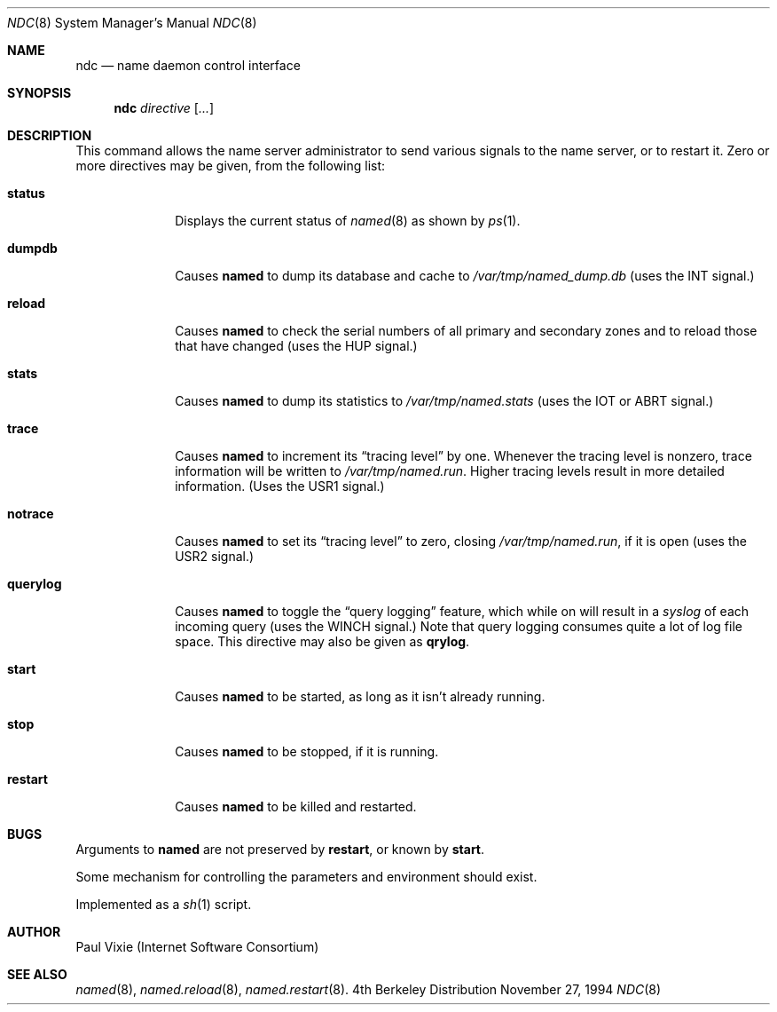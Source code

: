 .\"	$NetBSD: ndc.8,v 1.1.1.1 1998/10/05 18:01:59 tron Exp $
.\"
.\" Copyright (c) 1994
.\"    The Regents of the University of California.  All rights reserved.
.\" 
.\" Redistribution and use in source and binary forms, with or without
.\" modification, are permitted provided that the following conditions
.\" are met:
.\" 1. Redistributions of source code must retain the above copyright
.\"    notice, this list of conditions and the following disclaimer.
.\" 2. Redistributions in binary form must reproduce the above copyright
.\"    notice, this list of conditions and the following disclaimer in the
.\"    documentation and/or other materials provided with the distribution.
.\" 3. All advertising materials mentioning features or use of this software
.\"    must display the following acknowledgement:
.\" 	This product includes software developed by the University of
.\" 	California, Berkeley and its contributors.
.\" 4. Neither the name of the University nor the names of its contributors
.\"    may be used to endorse or promote products derived from this software
.\"    without specific prior written permission.
.\" 
.\" THIS SOFTWARE IS PROVIDED BY THE REGENTS AND CONTRIBUTORS ``AS IS'' AND
.\" ANY EXPRESS OR IMPLIED WARRANTIES, INCLUDING, BUT NOT LIMITED TO, THE
.\" IMPLIED WARRANTIES OF MERCHANTABILITY AND FITNESS FOR A PARTICULAR PURPOSE
.\" ARE DISCLAIMED.  IN NO EVENT SHALL THE REGENTS OR CONTRIBUTORS BE LIABLE
.\" FOR ANY DIRECT, INDIRECT, INCIDENTAL, SPECIAL, EXEMPLARY, OR CONSEQUENTIAL
.\" DAMAGES (INCLUDING, BUT NOT LIMITED TO, PROCUREMENT OF SUBSTITUTE GOODS
.\" OR SERVICES; LOSS OF USE, DATA, OR PROFITS; OR BUSINESS INTERRUPTION)
.\" HOWEVER CAUSED AND ON ANY THEORY OF LIABILITY, WHETHER IN CONTRACT, STRICT
.\" LIABILITY, OR TORT (INCLUDING NEGLIGENCE OR OTHERWISE) ARISING IN ANY WAY
.\" OUT OF THE USE OF THIS SOFTWARE, EVEN IF ADVISED OF THE POSSIBILITY OF
.\" SUCH DAMAGE.
.\"
.Dd November 27, 1994
.Dt NDC 8 
.Os BSD 4
.Sh NAME
.Nm ndc 
.Nd name daemon control interface
.Sh SYNOPSIS
.Nm ndc
.Ar directive
.Op Ar ... 
.Sh DESCRIPTION
This command allows the name server administrator to send various signals
to the name server, or to restart it.  Zero or more directives may be given,
from the following list:
.Bl -tag -width "querylog"
.It Ic status
Displays the current status of
.Xr named 8
as shown by
.Xr ps 1 .
.It Ic dumpdb
Causes
.Ic named
to dump its database and cache to
.Pa /var/tmp/named_dump.db
(uses the 
.Dv INT 
signal.)
.It Ic reload
Causes
.Ic named
to check the serial numbers of all primary and secondary zones
and to reload those that have changed (uses the 
.Dv HUP 
signal.)
.It Ic stats
Causes
.Ic named
to dump its statistics to
.Pa /var/tmp/named.stats
(uses the 
.Dv IOT 
or 
.Dv ABRT 
signal.)
.It Ic trace
Causes
.Ic named
to increment its 
.Dq tracing level 
by one.  Whenever the tracing level
is nonzero, trace information will be written to
.Pa /var/tmp/named.run .
Higher tracing levels result in more detailed information.
(Uses the 
.Dv USR1 
signal.)
.It Ic notrace
Causes
.Ic named
to set its 
.Dq tracing level 
to zero, closing 
.Pa /var/tmp/named.run , 
if it is open (uses the 
.Dv USR2 
signal.)
.It Ic querylog
Causes
.Ic named
to toggle the 
.Dq query logging 
feature, which while on will result in a
.Xr syslog 
of each incoming query (uses the 
.Dv WINCH 
signal.)  Note that query logging
consumes quite a lot of log file space.  This directive may also be given as
.Ic qrylog .
.It Ic start
Causes
.Ic named
to be started, as long as it isn't already running.
.It Ic stop
Causes
.Ic named
to be stopped, if it is running.
.It Ic restart
Causes
.Ic named
to be killed and restarted.
.El
.Sh BUGS
Arguments to
.Ic named
are not preserved by
.Ic restart ,
or known by
.Ic start .
.Pp
Some mechanism for controlling the parameters and environment should exist.
.Pp
Implemented as a
.Xr sh 1
script.
.Sh AUTHOR
Paul Vixie (Internet Software Consortium)
.Sh SEE ALSO
.Xr named 8 ,
.Xr named.reload 8 ,
.Xr named.restart 8 .
